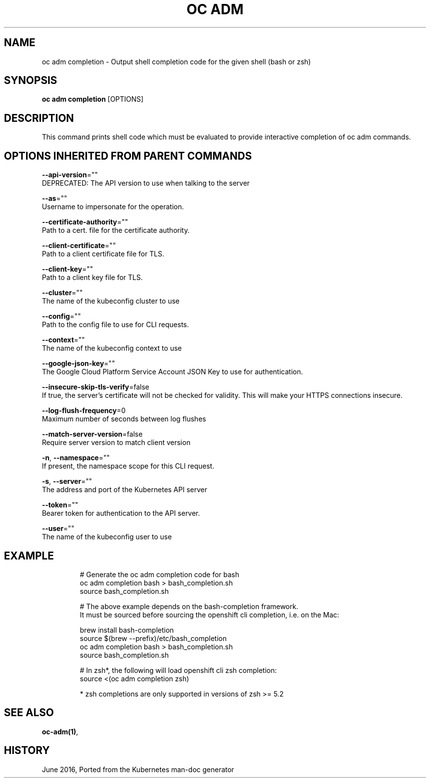 .TH "OC ADM" "1" " Openshift CLI User Manuals" "Openshift" "June 2016"  ""


.SH NAME
.PP
oc adm completion \- Output shell completion code for the given shell (bash or zsh)


.SH SYNOPSIS
.PP
\fBoc adm completion\fP [OPTIONS]


.SH DESCRIPTION
.PP
This command prints shell code which must be evaluated to provide interactive
completion of oc adm commands.


.SH OPTIONS INHERITED FROM PARENT COMMANDS
.PP
\fB\-\-api\-version\fP=""
    DEPRECATED: The API version to use when talking to the server

.PP
\fB\-\-as\fP=""
    Username to impersonate for the operation.

.PP
\fB\-\-certificate\-authority\fP=""
    Path to a cert. file for the certificate authority.

.PP
\fB\-\-client\-certificate\fP=""
    Path to a client certificate file for TLS.

.PP
\fB\-\-client\-key\fP=""
    Path to a client key file for TLS.

.PP
\fB\-\-cluster\fP=""
    The name of the kubeconfig cluster to use

.PP
\fB\-\-config\fP=""
    Path to the config file to use for CLI requests.

.PP
\fB\-\-context\fP=""
    The name of the kubeconfig context to use

.PP
\fB\-\-google\-json\-key\fP=""
    The Google Cloud Platform Service Account JSON Key to use for authentication.

.PP
\fB\-\-insecure\-skip\-tls\-verify\fP=false
    If true, the server's certificate will not be checked for validity. This will make your HTTPS connections insecure.

.PP
\fB\-\-log\-flush\-frequency\fP=0
    Maximum number of seconds between log flushes

.PP
\fB\-\-match\-server\-version\fP=false
    Require server version to match client version

.PP
\fB\-n\fP, \fB\-\-namespace\fP=""
    If present, the namespace scope for this CLI request.

.PP
\fB\-s\fP, \fB\-\-server\fP=""
    The address and port of the Kubernetes API server

.PP
\fB\-\-token\fP=""
    Bearer token for authentication to the API server.

.PP
\fB\-\-user\fP=""
    The name of the kubeconfig user to use


.SH EXAMPLE
.PP
.RS

.nf
  # Generate the oc adm completion code for bash
  oc adm completion bash > bash\_completion.sh
  source bash\_completion.sh

  # The above example depends on the bash\-completion framework.
  It must be sourced before sourcing the openshift cli completion, i.e. on the Mac:

  brew install bash\-completion
  source $(brew \-\-prefix)/etc/bash\_completion
  oc adm completion bash > bash\_completion.sh
  source bash\_completion.sh

  # In zsh*, the following will load openshift cli zsh completion:
  source <(oc adm completion zsh)

  * zsh completions are only supported in versions of zsh >= 5.2

.fi
.RE


.SH SEE ALSO
.PP
\fBoc\-adm(1)\fP,


.SH HISTORY
.PP
June 2016, Ported from the Kubernetes man\-doc generator
